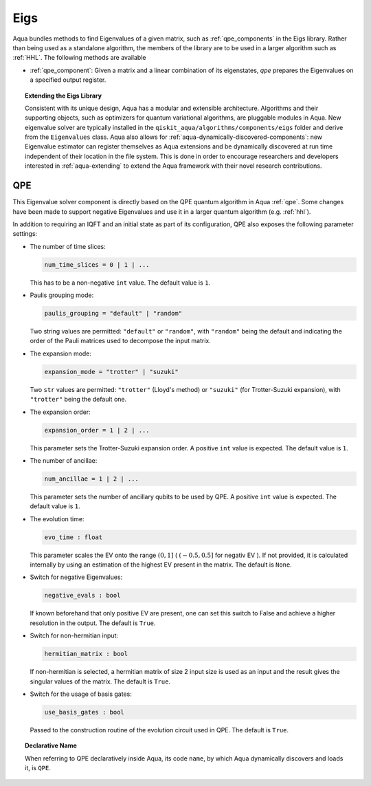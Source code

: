 .. _eigs:

====
Eigs
====

Aqua bundles methods to find Eigenvalues of a given matrix, such as :ref:`qpe_components` in the Eigs library.
Rather than being used as a standalone algorithm, the members of the library are to be used in a larger algorithm such as :ref:`HHL`. The following methods are available 

- :ref:`qpe_component`: Given a matrix and a linear combination of its eigenstates, *qpe* prepares the Eigenvalues on a specified output register. 


.. topic:: Extending the Eigs Library

    Consistent with its unique  design, Aqua has a modular and
    extensible architecture. Algorithms and their supporting objects, such as optimizers for quantum variational algorithms,
    are pluggable modules in Aqua.
    New eigenvalue solver  are typically installed in the ``qiskit_aqua/algorithms/components/eigs`` folder and derive from
    the ``Eigenvalues`` class.  Aqua also allows for
    :ref:`aqua-dynamically-discovered-components`: new Eigenvalue estimator can register themselves
    as Aqua extensions and be dynamically discovered at run time independent of their
    location in the file system.
    This is done in order to encourage researchers and
    developers interested in
    :ref:`aqua-extending` to extend the Aqua framework with their novel research contributions.


.. seealso::

    Section :ref:`aqua-extending` provides more
    details on how to extend Aqua with new components.

.. _qpe_component:

---
QPE
---
This Eigenvalue solver component is directly based on the QPE quantum algorithm in Aqua :ref:`qpe`.
Some changes have been made to support negative Eigenvalues and use it in a larger quantum algorithm (e.g. :ref:`hhl`).

.. seealso::

    Section :ref:`qpe` provides more
    details on the QPE algorithm.

In addition to requiring an IQFT and an initial state as part of its
configuration, QPE also exposes the following parameter settings:

-  The number of time slices:

   .. code:: python

       num_time_slices = 0 | 1 | ...

   This has to be a non-negative ``int`` value.  The default value is ``1``.

-  Paulis grouping mode:

   .. code:: python

       paulis_grouping = "default" | "random"

   Two string values are permitted: ``"default"`` or ``"random"``, with ``"random"``
   being the default and indicating the order of the Pauli matrices used to decompose the input matrix.

-  The expansion mode:

   .. code:: python

       expansion_mode = "trotter" | "suzuki"

   Two ``str`` values are permitted: ``"trotter"`` (Lloyd's method) or ``"suzuki"`` (for Trotter-Suzuki expansion),
   with  ``"trotter"`` being the default one.

-  The expansion order:

   .. code:: python

       expansion_order = 1 | 2 | ...

   This parameter sets the Trotter-Suzuki expansion order.  A positive ``int`` value is expected.  The default value is ``1``.

-  The number of ancillae:

   .. code:: python

       num_ancillae = 1 | 2 | ...

   This parameter sets the number of ancillary qubits to be used by QPE.  A positive ``int`` value is expected.
   The default value is ``1``.

- The evolution time:

  .. code:: python

     evo_time : float

  This parameter scales the EV onto the range :math:`(0,1]` ( :math:`(-0.5,0.5]` for negativ EV ). If not provided, it is calculated internally by using an estimation of the highest EV present in the matrix. The default is ``None``.

- Switch for negative Eigenvalues:

  .. code:: python

     negative_evals : bool

  If known beforehand that only positive EV are present, one can set this switch to False and achieve a higher resolution in the output. The default is ``True``.

- Switch for non-hermitian input:

  .. code:: python

     hermitian_matrix : bool

  If non-hermitian is selected, a hermitian matrix of size 2 input size is used as an input and the result gives the singular values of the matrix. The default is ``True``.

- Switch for the usage of basis gates:

  .. code:: python

     use_basis_gates : bool

  Passed to the construction routine of the evolution circuit used in QPE. The default is ``True``.

.. topic:: Declarative Name

   When referring to QPE declaratively inside Aqua, its code ``name``, by which
   Aqua dynamically discovers and loads it, is ``QPE``.

